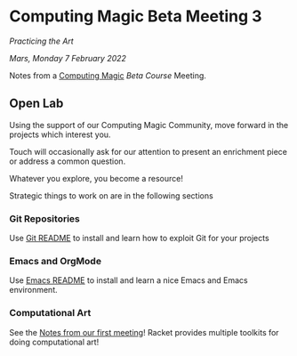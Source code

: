 * Computing Magic Beta Meeting 3
  
/Practicing the Art/
  
/Mars, Monday 7 February 2022/

Notes from a [[https://github.com/GregDavidson/computing-magic][Computing Magic]] [[mars-beta-notes.org][Beta Course]] Meeting.

** Open Lab

Using the support of our Computing Magic Community, move forward in the projects
which interest you.

Touch will occasionally ask for our attention to present an enrichment piece or
address a common question.

Whatever you explore, you become a resource!

Strategic things to work on are in the following sections

*** Git Repositories

Use [[file:../../Software-Tools/git-readme.org][Git README]] to install and learn how to exploit Git for your projects
    
*** Emacs and OrgMode

Use [[file:../../Software-Tools/Emacs/emacs-readme.org][Emacs README]] to install and learn a nice Emacs and Emacs environment.

*** Computational Art
    
See the [[file:2022-01-24-meeting-1.org][Notes from our first meeting]]!  Racket provides multiple toolkits for
doing computational art!
